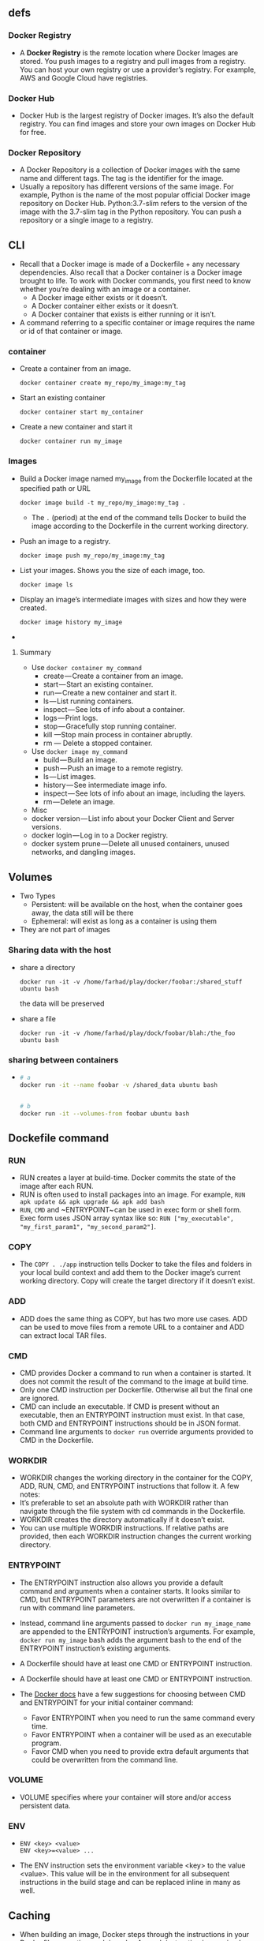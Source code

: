 ** defs
*** Docker Registry
- A *Docker Registry* is the remote location where Docker Images are
  stored. You push images to a registry and pull images from a
  registry. You can host your own registry or use a provider’s
  registry. For example, AWS and Google Cloud have registries.

*** Docker Hub
- Docker Hub is the largest registry of Docker images. It’s also the
  default registry. You can find images and store your own images on
  Docker Hub for free.
*** Docker Repository
- A Docker Repository is a collection of Docker images with the same
  name and different tags. The tag is the identifier for the image.
- Usually a repository has different versions of the same image. For
  example, Python is the name of the most popular official Docker
  image repository on Docker Hub. Python:3.7-slim refers to the
  version of the image with the 3.7-slim tag in the Python
  repository. You can push a repository or a single image to a
  registry.

** CLI
- Recall that a Docker image is made of a Dockerfile + any necessary
  dependencies. Also recall that a Docker container is a Docker image
  brought to life. To work with Docker commands, you first need to
  know whether you’re dealing with an image or a container.
  + A Docker image either exists or it doesn’t.
  + A Docker container either exists or it doesn’t.
  + A Docker container that exists is either running or it isn’t.

- A command referring to a specific container or image requires the
  name or id of that container or image.
*** container
- Create a container from an image.
  #+BEGIN_SRC
  docker container create my_repo/my_image:my_tag
  #+END_SRC
- Start an existing container
  #+BEGIN_SRC
  docker container start my_container
  #+END_SRC
- Create a new container and start it
  #+BEGIN_SRC
  docker container run my_image
  #+END_SRC
*** Images
- Build a Docker image named my_image from the Dockerfile located at the specified path or URL
  #+BEGIN_SRC
  docker image build -t my_repo/my_image:my_tag .
  #+END_SRC
  + The ~.~ (period) at the end of the command tells Docker to build the
    image according to the Dockerfile in the current working
    directory.
- Push an image to a registry.
  #+BEGIN_SRC
  docker image push my_repo/my_image:my_tag
  #+END_SRC
- List your images. Shows you the size of each image, too.
  #+BEGIN_SRC
  docker image ls
  #+END_SRC
- Display an image’s intermediate images with sizes and how they were created.
  #+BEGIN_SRC
  docker image history my_image
  #+END_SRC
-




**** Summary
- Use ~docker container my_command~
  + create — Create a container from an image.
  + start — Start an existing container.
  + run — Create a new container and start it.
  + ls — List running containers.
  + inspect — See lots of info about a container.
  + logs — Print logs.
  + stop — Gracefully stop running container.
  + kill —Stop main process in container abruptly.
  + rm — Delete a stopped container.
- Use ~docker image my_command~
  + build — Build an image.
  + push — Push an image to a remote registry.
  + ls — List images.
  + history — See intermediate image info.
  + inspect — See lots of info about an image, including the layers.
  + rm — Delete an image.
- Misc
- docker version — List info about your Docker Client and Server versions.
- docker login — Log in to a Docker registry.
- docker system prune — Delete all unused containers, unused networks, and dangling images.

** Volumes
- Two Types
  + Persistent: will be available on the host, when the container goes
    away, the data still will be there
  + Ephemeral: will exist as long as a container is using them
+ They are not part of images
*** Sharing data with the host
- share a directory
  #+BEGIN_SRC
  docker run -it -v /home/farhad/play/docker/foobar:/shared_stuff ubuntu bash
  #+END_SRC
  the data will be preserved
- share a file
  #+BEGIN_SRC
  docker run -it -v /home/farhad/play/dock/foobar/blah:/the_foo ubuntu bash
  #+END_SRC
*** sharing between containers
-
  #+BEGIN_SRC sh
  # a
  docker run -it --name foobar -v /shared_data ubuntu bash


  # b
  docker run -it --volumes-from foobar ubuntu bash
  #+END_SRC
** Dockefile command
*** RUN
 - RUN creates a layer at build-time. Docker commits the state of the
   image after each RUN.
 - RUN is often used to install packages into an image. For example,
  ~RUN apk update && apk upgrade && apk add bash~
 - ~RUN~, ~CMD~ and ~ENTRYPOINT~ can be used in exec form
   or shell form. Exec form uses JSON array syntax like so:
   ~RUN ["my_executable", "my_first_param1", "my_second_param2"]~.

*** COPY
- The ~COPY . ./app~ instruction tells Docker to take the files and
  folders in your local build context and add them to the Docker
  image’s current working directory. Copy will create the target
  directory if it doesn’t exist.

*** ADD
- ADD does the same thing as COPY, but has two more use cases. ADD can
  be used to move files from a remote URL to a container and ADD can
  extract local TAR files.

*** CMD
- CMD provides Docker a command to run when a container is started. It
  does not commit the result of the command to the image at build
  time.
- Only one CMD instruction per Dockerfile. Otherwise all but the final
  one are ignored.
- CMD can include an executable. If CMD is present without an
  executable, then an ENTRYPOINT instruction must exist. In that case,
  both CMD and ENTRYPOINT instructions should be in JSON format.
- Command line arguments to ~docker run~ override arguments provided to
  CMD in the Dockerfile.

*** WORKDIR
- WORKDIR changes the working directory in the container for the COPY,
  ADD, RUN, CMD, and ENTRYPOINT instructions that follow it. A few
  notes:
- It’s preferable to set an absolute path with WORKDIR rather than
  navigate through the file system with cd commands in the Dockerfile.
- WORKDIR creates the directory automatically if it doesn’t exist.
- You can use multiple WORKDIR instructions. If relative paths are
  provided, then each WORKDIR instruction changes the current working
  directory.

*** ENTRYPOINT
- The ENTRYPOINT instruction also allows you provide a default command
  and arguments when a container starts. It looks similar to CMD, but
  ENTRYPOINT parameters are not overwritten if a container is run with
  command line parameters.
- Instead, command line arguments passed to ~docker run my_image_name~
  are appended to the ENTRYPOINT instruction’s arguments. For example,
  ~docker run my_image~ bash adds the argument bash to the end of the
  ENTRYPOINT instruction’s existing arguments.
- A Dockerfile should have at least one CMD or ENTRYPOINT instruction.

- A Dockerfile should have at least one CMD or ENTRYPOINT instruction.

- The [[https://docs.docker.com/v17.09/engine/reference/builder/#understand-how-cmd-and-entrypoint-interact][Docker docs]] have a few suggestions for choosing between CMD and
  ENTRYPOINT for your initial container command:
  + Favor ENTRYPOINT when you need to run the same command every time.
  + Favor ENTRYPOINT when a container will be used as an executable
    program.
  + Favor CMD when you need to provide extra default arguments that
    could be overwritten from the command line.
*** VOLUME
- VOLUME specifies where your container will store and/or access
  persistent data.
*** ENV
-
  #+BEGIN_SRC
  ENV <key> <value>
  ENV <key>=<value> ...
  #+END_SRC
- The ENV instruction sets the environment variable <key> to the value
  <value>. This value will be in the environment for all subsequent
  instructions in the build stage and can be replaced inline in many
  as well.

** Caching
- When building an image, Docker steps through the instructions in
  your Dockerfile, executing each in order. As each instruction is
  examined, Docker looks for an existing intermediate image in its
  cache that it can reuse instead of creating a new (duplicate)
  intermediate image.

** List Docker CLI commands
- docker
- docker container --help

** Display Docker version and info
- docker --version
- docker version
- docker info

** Execute Docker image
- docker run hello-world

** List Docker images
- docker image ls

** List Docker containers (running, all, all in quiet mode)
- docker container ls
- docker container ls --all
- docker container ls -aq

** A Dozen Dockerfile Instructions
- ~FROM~
  + specifies the base (parent) image.
- ~LABEL~
  + provides metadata. Good place to include maintainer info.
- ~ENV~
  + sets a persistent environment variable.
- ~RUN~
  + runs a command and creates an image layer. Used to install packages into containers.
- ~COPY~
  + copies files and directories to the container.
- ~ADD~
  + copies files and directories to the container. Can upack local .tar files.
- ~CMD~
  + provides a command and arguments for an executing container. Parameters can be overridden. There can be only one CMD.
- ~WORKDIR~
  + sets the working directory for the instructions that follow.
- ~ARG~
  + defines a variable to pass to Docker at build-time.
- ~ENTRYPOINT~
  + provides command and arguments for an executing container. Arguments persist.
- ~EXPOSE~
  + exposes a port.
- ~VOLUME~
  + creates a directory mount point to access and store persistent data.

** Misc
#+BEGIN_SRC sh
  docker build -t friendlyhello .  # Create image using this directory's Dockerfile

  docker run -p 4000:80 friendlyhello  # Run "friendlyhello" mapping port 4000 to 80

  docker run -d -p 4000:80 friendlyhello         # Same thing, but in detached mode

  docker container ls                                # List all running containers

  docker container ls -a             # List all containers, even those not running

  docker container stop <hash>           # Gracefully stop the specified container

  docker container kill <hash>         # Force shutdown of the specified container

  docker container rm <hash>        # Remove specified container from this machine

  docker container rm $(docker container ls -a -q)         # Remove all containers

  docker container prune                                   # To remove all stopped containers

  docker image ls -a                             # List all images on this machine

  docker image rm <image id>            # Remove specified image from this machine

  docker image rm $(docker image ls -a -q)   # Remove all images from this machine


  docker login             # Log in this CLI session using your Docker credentials

  docker image tag <image> username/repository:tag  # Tag <image> for upload to registry, if you don't want to publish to registry you can use foo:bar as a tag

  docker push username/repository:tag            # Upload tagged image to registry

  docker run username/repository:tag                   # Run image from a registry
#+END_SRC
** CheatSheet
- [[https://kapeli.com/cheat_sheets/Dockerfile.docset/Contents/Resources/Documents/index][here]]
- [[https://towardsdatascience.com/15-docker-commands-you-should-know-970ea5203421][here]]
** sample
-
  #+BEGIN_SRC
  docker build -t react-example .
  #+END_SRC
-
  #+BEGIN_SRC
  docker run -d -it -v ${PWD}:/usr/src/app -v /usr/src/app/node_modules -p 3000:3000 --rm react-example
  #+END_SRC
-
  #+BEGIN_SRC
  docker exec -it 04869dd4177c bash
  #+END_SRC
- get the id of the last started container
  #+BEGIN_SRC
  docker ps -n 1 --format "{{.ID}}"
  #+END_SRC
